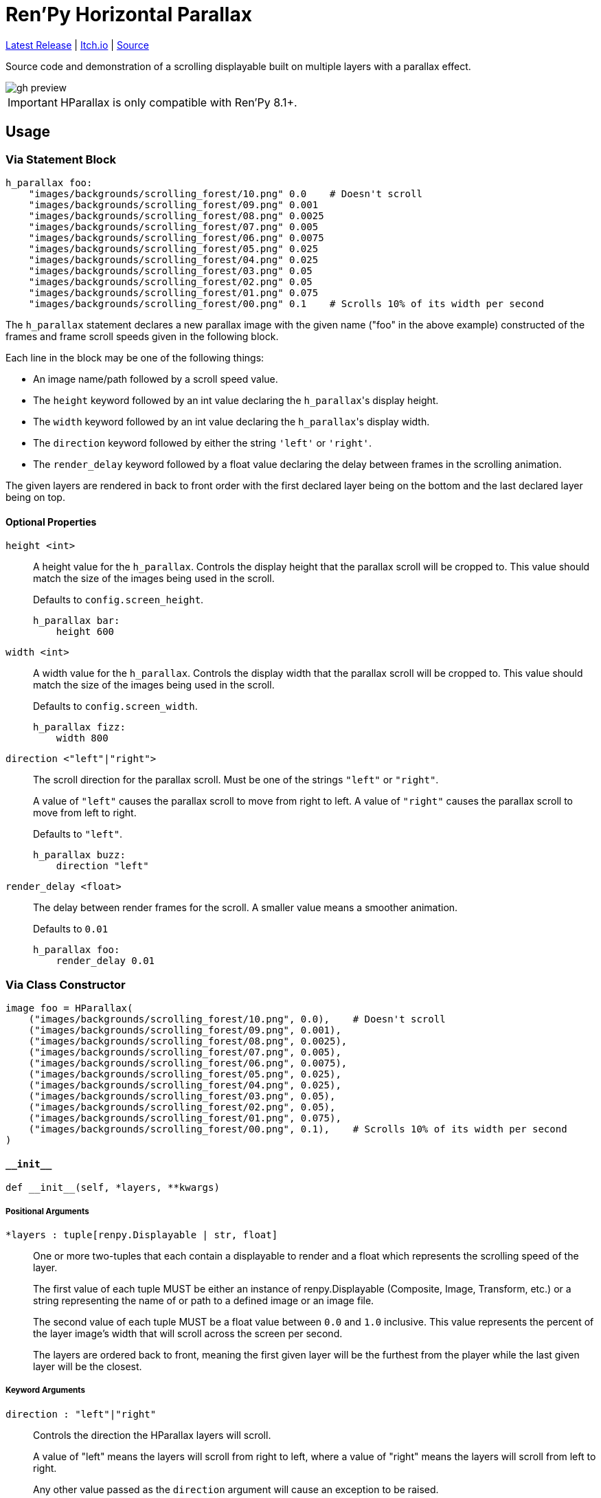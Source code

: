 = Ren'Py Horizontal Parallax
:icons: font

link:https://github.com/Foxcapades/renpy-horizontal-parallax/releases/latest[Latest Release]
|
link:https://foxcapades.itch.io/parallax-scroll[Itch.io]
|
link:https://github.com/Foxcapades/renpy-horizontal-parallax/blob/main/game/lib/fxcpds/h_parallax/parallax_ren.py[Source]

Source code and demonstration of a scrolling displayable built on multiple
layers with a parallax effect.

image::.assets/gh-preview.gif[]

[IMPORTANT]
--
HParallax is only compatible with Ren'Py 8.1+.
--

== Usage

=== Via Statement Block

[source, python]
----
h_parallax foo:
    "images/backgrounds/scrolling_forest/10.png" 0.0    # Doesn't scroll
    "images/backgrounds/scrolling_forest/09.png" 0.001
    "images/backgrounds/scrolling_forest/08.png" 0.0025
    "images/backgrounds/scrolling_forest/07.png" 0.005
    "images/backgrounds/scrolling_forest/06.png" 0.0075
    "images/backgrounds/scrolling_forest/05.png" 0.025
    "images/backgrounds/scrolling_forest/04.png" 0.025
    "images/backgrounds/scrolling_forest/03.png" 0.05
    "images/backgrounds/scrolling_forest/02.png" 0.05
    "images/backgrounds/scrolling_forest/01.png" 0.075
    "images/backgrounds/scrolling_forest/00.png" 0.1    # Scrolls 10% of its width per second
----


The `h_parallax` statement declares a new parallax image with the given name
("foo" in the above example) constructed of the frames and frame scroll speeds
given in the following block.

Each line in the block may be one of the following things:

* An image name/path followed by a scroll speed value.
* The `height` keyword followed by an int value declaring the ``h_parallax``'s
display height.
* The `width` keyword followed by an int value declaring the ``h_parallax``'s
display width.
* The `direction` keyword followed by either the string `'left'` or `'right'`.
* The `render_delay` keyword followed by a float value declaring the delay
between frames in the scrolling animation.

The given layers are rendered in back to front order with the first declared
layer being on the bottom and the last declared layer being on top.

==== Optional Properties

`height <int>`::
A height value for the `h_parallax`.  Controls the display height that the
parallax scroll will be cropped to.  This value should match the size of the
images being used in the scroll.
+
Defaults to `config.screen_height`.
+
[source, python]
----
h_parallax bar:
    height 600
----

`width <int>`::
A width value for the `h_parallax`.  Controls the display width that the
parallax scroll will be cropped to.  This value should match the size of the
images being used in the scroll.
+
Defaults to `config.screen_width`.
+
[source, python]
----
h_parallax fizz:
    width 800
----

`direction <"left"|"right">`::
The scroll direction for the parallax scroll.  Must be one of the strings
`"left"` or `"right"`.
+
A value of `"left"` causes the parallax scroll to move from right to left.  A
value of `"right"` causes the parallax scroll to move from left to right.
+
Defaults to `"left"`.
+
[source, python]
----
h_parallax buzz:
    direction "left"
----

`render_delay <float>`::
The delay between render frames for the scroll.  A smaller value means a
smoother animation.
+
Defaults to `0.01`
+
[source, python]
----
h_parallax foo:
    render_delay 0.01
----


=== Via Class Constructor

[source, python]
----
image foo = HParallax(
    ("images/backgrounds/scrolling_forest/10.png", 0.0),    # Doesn't scroll
    ("images/backgrounds/scrolling_forest/09.png", 0.001),
    ("images/backgrounds/scrolling_forest/08.png", 0.0025),
    ("images/backgrounds/scrolling_forest/07.png", 0.005),
    ("images/backgrounds/scrolling_forest/06.png", 0.0075),
    ("images/backgrounds/scrolling_forest/05.png", 0.025),
    ("images/backgrounds/scrolling_forest/04.png", 0.025),
    ("images/backgrounds/scrolling_forest/03.png", 0.05),
    ("images/backgrounds/scrolling_forest/02.png", 0.05),
    ("images/backgrounds/scrolling_forest/01.png", 0.075),
    ("images/backgrounds/scrolling_forest/00.png", 0.1),    # Scrolls 10% of its width per second
)
----


==== `+__init__+`

[source, python]
----
def __init__(self, *layers, **kwargs)
----

===== Positional Arguments

`*layers : tuple[renpy.Displayable | str, float]`::
+
One or more two-tuples that each contain a displayable to render and a float
which represents the scrolling speed of the layer.
+
The first value of each tuple MUST be either an instance of renpy.Displayable
(Composite, Image, Transform, etc.) or a string representing the name of or path
to a defined image or an image file.
+
The second value of each tuple MUST be a float value between `0.0` and `1.0`
inclusive.  This value represents the percent of the layer image's width that
will scroll across the screen per second.
+
The layers are ordered back to front, meaning the first given layer will be the
furthest from the player while the last given layer will be the closest.


===== Keyword Arguments

`direction : "left"|"right"`::
+
Controls the direction the HParallax layers will scroll.
+
A value of "left" means the layers will scroll from right to left, where a value
of "right" means the layers will scroll from left to right.
+
Any other value passed as the `direction` argument will cause an exception to be
raised.
+
Defaults to `"left"`.

`render_delay : float`::
+
Controls the delay between Displayable re-renders.
+
Defaults to `0.01`

`height : int`::
+
Controls the display height of the parallax.  The displayable will be cropped to
this height.  This value should match the size of the source image.
+
Defaults to `config.screen_height`

`width : int`::
+
Controls the display width of the parallax.  The displayable will be cropped to
this width.  This value should match the size of the source image.



=== Advanced Usage

The `HParallax` class extends Ren'Py's `Transform` type, meaning any
normal transform keyword argument is permitted and will be applied to the
`HParallax`.

For example, the colors of the parallax may be inverted by doing the following:

[source, python]
----
HParallax(
  ... # dimensions
  ... # layers
  matrixcolor=InvertMatrix(1.0)
)
----

The exception to the above rule is the `crop` keyword argument, which is used
to contain the scrollable within it's configured size boundaries.  Specifying
the `crop` keyword will result in an `Exception` being raised.


=== About Layers

Each layer consists of a single image or Displayable that is repeated on the
x-axis to fill the target width for the ParallaxScroll.  Each layer is stacked
on top of one another in the given order with each layer given it's own scroll
speed to create the parallax effect.

Layer displayables will only be repeated along the x-axis and will be positioned
at the top of the ParallaxScroll bounding box.

While the first layer given (the layer furthest back in the image) may or may
not have transparency, the layers above it should have some transparency to show
through to the layers underneath.  This makes PNG files a perfect fit unless you
are creating the images on the fly via a Creator Defined Displayable or some
other mechanism.


== Credits

* link:https://edermunizz.itch.io/free-pixel-art-forest[Background layers] by https://edermunizz.itch.io/[Eder Muniz]


== License

This source code and project are released under the MIT license, which to
paraphrase in a way that is not legally binding:

* You can use it for free things
* You can use it for paid things
* You can modify it however you see fit
* You can redistribute it as you see fit
* Go nuts!

For a better breakdown of what the license actually means see:
https://choosealicense.com/licenses/mit/

I do ask that you credit me in some way, but if you don't I'm not gonna call the
open-source police on you.  If you do choose to credit me you can do so by
providing a link to my link:https://github.com/Foxcapades[GitHub], my
link:https://foxcapades.itch.io/[Itch.io], or just call me Foxcapades.